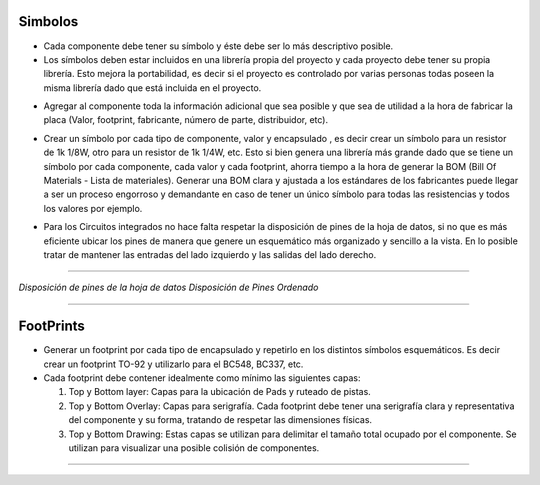 

Simbolos
---------

-	Cada componente debe tener su símbolo y éste debe ser lo más descriptivo posible.
-	Los símbolos deben estar incluidos en una librería propia del proyecto y cada proyecto debe tener su propia librería. Esto mejora la portabilidad, es decir si el proyecto es controlado por varias personas todas poseen la misma librería dado que está incluida en el proyecto.  
  
  
.. image:: ../media/img/simbolo1.png
   :align: center
   :scale: 90 %   



-   Agregar al componente toda la información adicional que sea posible y que
    sea de utilidad a la hora de fabricar la placa (Valor, footprint,
    fabricante, número de parte, distribuidor, etc).  

.. image:: ../media/img/simbolo2.png
   :align: center
   :scale: 100 %  
   


	

-   Crear un símbolo por cada tipo de componente, valor y encapsulado , es decir
    crear un símbolo para un resistor de 1k 1/8W, otro para un resistor de 1k
    1/4W, etc. Esto si bien genera una librería más grande dado que se tiene un
    símbolo por cada componente, cada valor y cada footprint, ahorra tiempo a la
    hora de generar la BOM (Bill Of Materials - Lista de materiales). Generar
    una BOM clara y ajustada a los estándares de los fabricantes puede llegar a
    ser un proceso engorroso y demandante en caso de tener un único símbolo para
    todas las resistencias y todos los valores por ejemplo.

.. image:: ../media/img/simbolo3.png
   :align: center
   :scale: 150 %  



-   Para los Circuitos integrados no hace falta respetar la disposición de pines
    de la hoja de datos, si no que es más eficiente ubicar los pines de manera
    que genere un esquemático más organizado y sencillo a la vista. En lo
    posible tratar de mantener las entradas del lado izquierdo y las salidas del
    lado derecho.



.. image:: ../media/img/simbolo4.png
   :align: left
   :scale: 100 %
   
  
   
.. image:: ../media/img/simbolo5.png
   :align: right
   :scale: 109 %  
   
********************************

*Disposición de pines de la hoja de datos                  Disposición de Pines
Ordenado*  


********************************


FootPrints
-----------

-   Generar un footprint por cada tipo de encapsulado y repetirlo en los
    distintos símbolos esquemáticos. Es decir crear un footprint TO-92 y
    utilizarlo para el BC548, BC337, etc.

-   Cada footprint debe contener idealmente como mínimo las siguientes capas:

    1.  Top y Bottom layer: Capas para la ubicación de Pads y ruteado de pistas.

    2.  Top y Bottom Overlay: Capas para serigrafía. Cada footprint debe tener
        una serigrafía clara y representativa del componente y su forma,
        tratando de respetar las dimensiones físicas.

    3.  Top y Bottom Drawing: Estas capas se utilizan para delimitar el tamaño
        total ocupado por el componente. Se utilizan para visualizar una posible
        colisión de componentes.


.. image:: ../media/img/footprint1.png
   :align: center
   :scale: 100 %  
   

    4.  Capa 3d: Asignar alguna capa mecánica al modelo 3d del Componente y
        respetarla para todos.

.. image:: ../media/img/footprint2.png
   :align: center
   :scale: 100 %
*****************************

.. image:: ../media/img/footprint3.png
   :align: center
   :scale: 100 %


